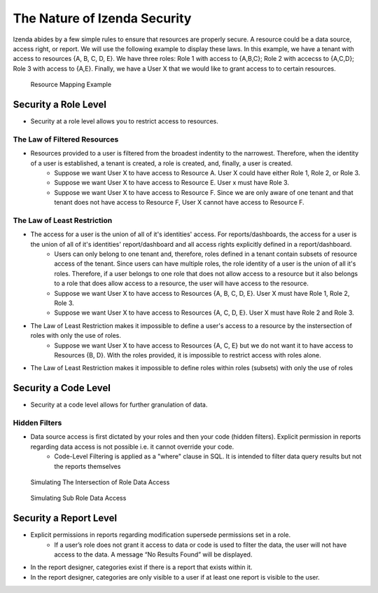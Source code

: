 =============================
The Nature of Izenda Security
=============================

Izenda abides by a few simple rules to ensure that resources are properly secure. A resource could be a data source, access right, or report. We will use the following example to display these laws. In this example, we have a tenant with access to resources {A, B, C, D, E}. We have three roles: Role 1 with access to {A,B,C}; Role 2 with accecss to {A,C,D}; Role 3 with access to {A,E}. Finally, we have a User X that we would like to grant access to to certain resources. 


.. figure:: /_static/images/resource_mapping_example.PNG

   Resource Mapping Example

---------------------
Security a Role Level
---------------------
* Security at a role level allows you to restrict access to resources.


The Law of Filtered Resources
~~~~~~~~~~~~~~~~~~~~~~~~~~~~~

- Resources provided to a user is filtered from the broadest indentity to the narrowest. Therefore, when the identity of a user is established, a tenant is created, a role is created, and, finally, a user is created.
   -  Suppose we want User X to have access to Resource A. User X could have either Role 1, Role 2, or Role 3.
   -  Suppose we want User X to have access to Resource E. User x must have Role 3.
   -  Suppose we want User X to have access to Resource F. Since we are only aware of one tenant and that tenant does not have access to Resource F, User X cannot have access to Resource F.

The Law of Least Restriction
~~~~~~~~~~~~~~~~~~~~~~~~~~~~

- The access for a user is the union of all of it's identities' access. For reports/dashboards, the access for a user is the union of all of it's identities' report/dashboard and all access rights explicitly defined in a report/dashboard.
   -  Users can only belong to one tenant and, therefore, roles defined in a tenant contain subsets of resource access of the tenant. Since users can have multiple roles, the role identity of a user is the union of all it's roles. Therefore, if a user belongs to one role that does not allow access to a resource but it also belongs to a role that does allow access to a resource, the user will have access to the resource.
   - Suppose we want User X to have access to Resources {A, B, C, D, E}. User X must have Role 1, Role 2, Role 3.
   - Suppose we want User X to have access to Resources {A, C, D, E}. User X must have Role 2 and Role 3.
- The Law of Least Restriction makes it impossible to define a user's access to a resource by the instersection of roles with only the use of roles.
   - Suppose we want User X to have access to Resources {A, C, E} but we do not want it to have access to Resources {B, D}. With the roles provided, it is impossible to restrict access with roles alone.
- The Law of Least Restriction makes it impossible to define roles within roles (subsets) with only the use of roles
 
---------------------
Security a Code Level
---------------------

* Security at a code level allows for further granulation of data.

Hidden Filters
~~~~~~~~~~~~~~
- Data source access is first dictated by your roles and then your code (hidden filters). Explicit permission in reports regarding data access is not possible i.e. it cannot override your code.
   - Code-Level Filtering is applied as a "where" clause in SQL. It is intended to filter data query results but not the reports themselves


.. figure:: /_static/images/intersection_of_role_data_access.png

   Simulating The Intersection of Role Data Access
   
.. figure:: /_static/images/sub_role_data_access.png

   Simulating Sub Role Data Access

-----------------------
Security a Report Level
-----------------------

- Explicit permissions in reports regarding modification supersede permissions set in a role.
   - If a user’s role does not grant it access to data or code is used to filter the data, the user will not have access to the data. A message “No Results Found” will be displayed.
- In the report designer, categories exist if there is a report that exists within it.
- In the report designer, categories are only visible to a user if at least one report is visible to the user.

